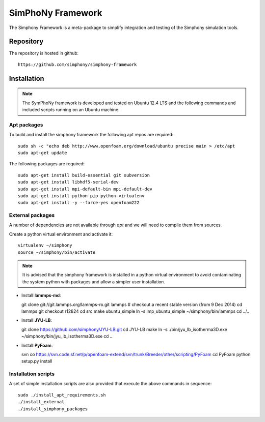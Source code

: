 SimPhoNy Framework
==================

The Simphony Framework is a meta-package to simplify integration and testing
of the Simphony simulation tools.

Repository
----------

The repository is hosted in github::

  https://github.com/simphony/simphony-framework


Installation
------------


.. note::

  The SymPhoNy framework is developed and tested on Ubuntu 12.4 LTS
  and the following commands and included scripts running on an Ubuntu
  machine.


Apt packages
~~~~~~~~~~~~

To build and install the simphony framework the  following apt repos are required::

  sudo sh -c "echo deb http://www.openfoam.org/download/ubuntu precise main > /etc/apt
  sudo apt-get update

The following packages are required::

  sudo apt-get install build-essential git subversion
  sudo apt-get install libhdf5-serial-dev
  sudo apt-get install mpi-default-bin mpi-default-dev
  sudo apt-get install python-pip python-virtualenv
  sudo apt-get install -y --force-yes openfoam222


External packages
~~~~~~~~~~~~~~~~~

A number of dependencies are not available through `apt` and we will need to
compile them from sources.


Create a python virtual environment and activate it::

  virtualenv ~/simphony
  source ~/simphony/bin/activate

.. note::

   It is advised that the simphony framework is installed in a python virtual
   environment to avoid contaminating the system python with packages and
   allow a simpler user installation.

- Install **lammps-md**::

  git clone git://git.lammps.org/lammps-ro.git lammps
  # checkout a recent stable version (from 9 Dec 2014)
  cd lammps
  git checkout r12824
  cd src
  make ubuntu_simple
  ln -s lmp_ubuntu_simple ~/simphony/bin/lammps
  cd ../..

- Install **JYU-LB**::

  git clone https://github.com/simphony/JYU-LB.git
  cd JYU-LB
  make
  ln -s ./bin/jyu_lb_isotherma3D.exe ~/simphony/bin/jyu_lb_isotherma3D.exe
  cd ..

- Install **PyFoam**::

  svn co https://svn.code.sf.net/p/openfoam-extend/svn/trunk/Breeder/other/scripting/PyFoam
  cd PyFoam
  python setup.py install


Installation scripts
~~~~~~~~~~~~~~~~~~~~

A set of simple installation scripts are also provided that execute the above commands
in sequence::


  sudo ./install_apt_requirements.sh
  ./install_external
  ./install_simphony_packages
